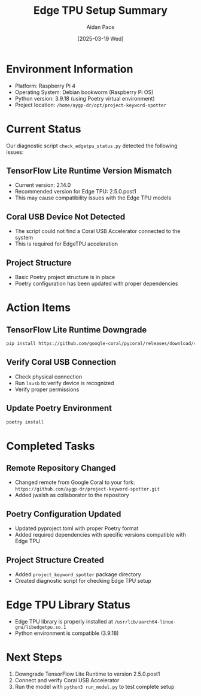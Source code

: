 #+TITLE: Edge TPU Setup Summary
#+AUTHOR: Aidan Pace
#+DATE: [2025-03-19 Wed]

* Environment Information
- Platform: Raspberry Pi 4
- Operating System: Debian bookworm (Raspberry Pi OS)
- Python version: 3.9.18 (using Poetry virtual environment)
- Project location: =/home/aygp-dr/opt/project-keyword-spotter=

* Current Status
Our diagnostic script =check_edgetpu_status.py= detected the following issues:

** TensorFlow Lite Runtime Version Mismatch
- Current version: 2.14.0
- Recommended version for Edge TPU: 2.5.0.post1
- This may cause compatibility issues with the Edge TPU models

** Coral USB Device Not Detected
- The script could not find a Coral USB Accelerator connected to the system
- This is required for EdgeTPU acceleration

** Project Structure
- Basic Poetry project structure is in place
- Poetry configuration has been updated with proper dependencies

* Action Items
** TensorFlow Lite Runtime Downgrade
#+begin_src bash
pip install https://github.com/google-coral/pycoral/releases/download/v2.0.0/tflite_runtime-2.5.0.post1-cp39-cp39-linux_aarch64.whl
#+end_src

** Verify Coral USB Connection
- Check physical connection
- Run =lsusb= to verify device is recognized
- Verify proper permissions

** Update Poetry Environment
#+begin_src bash
poetry install
#+end_src

* Completed Tasks
** Remote Repository Changed
- Changed remote from Google Coral to your fork: =https://github.com/aygp-dr/project-keyword-spotter.git=
- Added jwalsh as collaborator to the repository

** Poetry Configuration Updated
- Updated pyproject.toml with proper Poetry format
- Added required dependencies with specific versions compatible with Edge TPU

** Project Structure Created
- Added =project_keyword_spotter= package directory
- Created diagnostic script for checking Edge TPU setup

* Edge TPU Library Status
- Edge TPU library is properly installed at =/usr/lib/aarch64-linux-gnu/libedgetpu.so.1=
- Python environment is compatible (3.9.18)

* Next Steps
1. Downgrade TensorFlow Lite Runtime to version 2.5.0.post1
2. Connect and verify Coral USB Accelerator
3. Run the model with =python3 run_model.py= to test complete setup